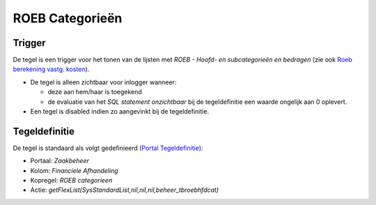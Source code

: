 ROEB Categorieën
================

Trigger
-------

De tegel is een trigger voor het tonen van de lijsten met *ROEB - Hoofd-
en subcategorieën en bedragen* (zie ook `Roeb berekening vastg.
kosten </docs/instellen_inrichten/roeb_berekening_vastg._kosten.md>`__).

-  De tegel is alleen zichtbaar voor inlogger wanneer:

   -  deze aan hem/haar is toegekend
   -  de evaluatie van het *SQL statement onzichtbaar* bij de
      tegeldefinitie een waarde ongelijk aan 0 oplevert.

-  Een tegel is disabled indien zo aangevinkt bij de tegeldefinitie.

Tegeldefinitie
--------------

De tegel is standaard als volgt gedefinieerd (`Portal
Tegeldefinitie </docs/instellen_inrichten/portaldefinitie/portal_tegel.md>`__):

-  Portaal: *Zaakbeheer*
-  Kolom: *Financiele Afhandeling*
-  Kopregel: *ROEB categorieen*
-  Actie: *getFlexList(SysStandardList,nil,nil,nil,beheer_tbroebhfdcat)*
